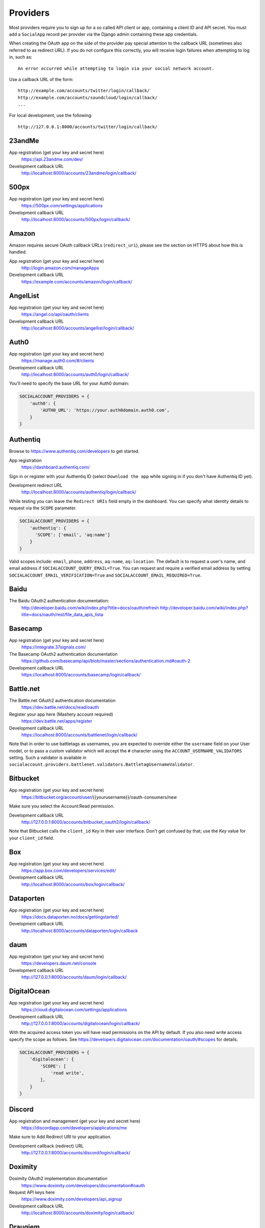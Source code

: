 Providers
=========

Most providers require you to sign up for a so called API client or app,
containing a client ID and API secret. You must add a ``SocialApp``
record per provider via the Django admin containing these app
credentials.

When creating the OAuth app on the side of the provider pay special
attention to the callback URL (sometimes also referred to as redirect
URL). If you do not configure this correctly, you will receive login
failures when attempting to log in, such as::

    An error occurred while attempting to login via your social network account.

Use a callback URL of the form::

    http://example.com/accounts/twitter/login/callback/
    http://example.com/accounts/soundcloud/login/callback/
    ...

For local development, use the following::

    http://127.0.0.1:8000/accounts/twitter/login/callback/


23andMe
-------

App registration (get your key and secret here)
    https://api.23andme.com/dev/

Development callback URL
    http://localhost:8000/accounts/23andme/login/callback/


500px
-----

App registration (get your key and secret here)
    https://500px.com/settings/applications

Development callback URL
    http://localhost:8000/accounts/500px/login/callback/


Amazon
------

Amazon requires secure OAuth callback URLs (``redirect_uri``), please
see the section on HTTPS about how this is handled.

App registration (get your key and secret here)
    http://login.amazon.com/manageApps

Development callback URL
    https://example.com/accounts/amazon/login/callback/


AngelList
---------

App registration (get your key and secret here)
    https://angel.co/api/oauth/clients

Development callback URL
    http://localhost:8000/accounts/angellist/login/callback/


Auth0
-----

App registration (get your key and secret here)
    https://manage.auth0.com/#/clients

Development callback URL
    http://localhost:8000/accounts/auth0/login/callback/


You'll need to specify the base URL for your Auth0 domain:

.. code-block:: python

    SOCIALACCOUNT_PROVIDERS = {
        'auth0': {
            'AUTH0_URL': 'https://your.auth0domain.auth0.com',
        }
    }


Authentiq
---------

Browse to https://www.authentiq.com/developers to get started.

App registration
    https://dashboard.authentiq.com/

Sign in or register with your Authentiq ID (select ``Download the app`` while signing in if you don't have Authentiq ID yet).

Development redirect URL
    http://localhost:8000/accounts/authentiq/login/callback/

While testing you can leave the ``Redirect URIs`` field empty in the dashboard. You can specify what identity details to request via the ``SCOPE`` parameter.

.. code-block:: python

    SOCIALACCOUNT_PROVIDERS = {
        'authentiq': {
          'SCOPE': ['email', 'aq:name']
        }
    }

Valid scopes include: ``email``, ``phone``, ``address``, ``aq:name``, ``aq:location``. The default is to request a user's name, and email address if ``SOCIALACCOUNT_QUERY_EMAIL=True``. You can request and require a verified email address by setting ``SOCIALACCOUNT_EMAIL_VERIFICATION=True`` and ``SOCIALACCOUNT_EMAIL_REQUIRED=True``.

Baidu
-----

The Baidu OAuth2 authentication documentation:
    http://developer.baidu.com/wiki/index.php?title=docs/oauth/refresh
    http://developer.baidu.com/wiki/index.php?title=docs/oauth/rest/file_data_apis_lista


Basecamp
--------

App registration (get your key and secret here)
    https://integrate.37signals.com/

The Basecamp OAuth2 authentication documentation
    https://github.com/basecamp/api/blob/master/sections/authentication.md#oauth-2

Development callback URL
    https://localhost:8000/accounts/basecamp/login/callback/


Battle.net
----------

The Battle.net OAuth2 authentication documentation
    https://dev.battle.net/docs/read/oauth

Register your app here (Mashery account required)
    https://dev.battle.net/apps/register

Development callback URL
    https://localhost:8000/accounts/battlenet/login/callback/

Note that in order to use battletags as usernames, you are expected to override
either the ``username`` field on your User model, or to pass a custom validator
which will accept the ``#`` character using the ``ACCOUNT_USERNAME_VALIDATORS``
setting. Such a validator is available in
``socialaccount.providers.battlenet.validators.BattletagUsernameValidator``.


Bitbucket
---------

App registration (get your key and secret here)
    https://bitbucket.org/account/user/{{yourusername}}/oauth-consumers/new

Make sure you select the Account:Read permission.

Development callback URL
    http://127.0.0.1:8000/accounts/bitbucket_oauth2/login/callback/

Note that Bitbucket calls the ``client_id`` *Key* in their user interface.
Don't get confused by that; use the *Key* value for your ``client_id`` field.


Box
---

App registration (get your key and secret here)
    https://app.box.com/developers/services/edit/

Development callback URL
    http://localhost:8000/accounts/box/login/callback/


Dataporten
----------

App registration (get your key and secret here)
    https://docs.dataporten.no/docs/gettingstarted/

Development callback URL
    http://localhost:8000/accounts/dataporten/login/callback


daum
----

App registration (get your key and secret here)
    https://developers.daum.net/console

Development callback URL
    http://127.0.0.1:8000/accounts/daum/login/callback/


DigitalOcean
------------

App registration (get your key and secret here)
    https://cloud.digitalocean.com/settings/applications

Development callback URL
    http://127.0.0.1:8000/accounts/digitalocean/login/callback/

With the acquired access token you will have read permissions on the API by
default.  If you also need write access specify the scope as follows.  See
https://developers.digitalocean.com/documentation/oauth/#scopes for details.

.. code-block:: python

    SOCIALACCOUNT_PROVIDERS = {
        'digitalocean': {
            'SCOPE': [
                'read write',
            ],
        }
    }


Discord
-------

App registration and management (get your key and secret here)
    https://discordapp.com/developers/applications/me

Make sure to Add Redirect URI to your application.

Development callback (redirect) URL
    http://127.0.0.1:8000/accounts/discord/login/callback/


Doximity
--------

Doximity OAuth2 implementation documentation
    https://www.doximity.com/developers/documentation#oauth

Request API keys here
    https://www.doximity.com/developers/api_signup

Development callback URL
    http://localhost:8000/accounts/doximity/login/callback/


Draugiem
--------

App registration (get your key and secret here)
    https://www.draugiem.lv/applications/dev/create/?type=4

Authentication documentation
    https://www.draugiem.lv/applications/dev/docs/passport/

Development callback URL
    http://localhost:8000/accounts/draugiem/login/callback/


Dropbox
-------

App registration (get your key and secret here)
    https://www.dropbox.com/developers/apps/

Development callback URL
    http://localhost:8000/accounts/dropbox/login/callback/

Note that Dropbox has deprecated version 1 of their API as of 28 June 2016. The original OAuth1 `dropbox` provider has been updated to OAuth2 and the newer URL endpoints for OAuth2 authentication and authorization.

The `dropbox_oauth2` provider is deprecated and will be removed after September 28, 2017.

Dwolla
------------

App registration (get your key and secret here)
    https://dashboard-uat.dwolla.com/applications

Development callback URL
    http://127.0.0.1:8000/accounts/dwolla/login/callback/


.. code-block:: python

    SOCIALACCOUNT_PROVIDERS = {
        'dwolla': {
            'SCOPE': [
                'Send',
                'Transactions',
                'Funding',
                'AccountInfoFull',
            ],
            'ENVIROMENT':'sandbox',
        }
    }

Dwolla
------------

App registration (get your key and secret here)
    https://dashboard-uat.dwolla.com/applications

Development callback URL
    http://127.0.0.1:8000/accounts/dwolla/login/callback/


.. code-block:: python

    SOCIALACCOUNT_PROVIDERS = {
        'dwolla': {
            'SCOPE': [
                'Send',
                'Transactions',
                'Funding',
                'AccountInfoFull',
            ],
            'ENVIROMENT':'sandbox',
        }
    }


Edmodo
------

Edmodo OAuth2 documentation
    https://developers.edmodo.com/edmodo-connect/edmodo-connect-overview-getting-started/

You can optionally specify additional permissions to use. If no ``SCOPE``
value is set, the Edmodo provider will use ``basic`` by default:

.. code-block:: python

    SOCIALACCOUNT_PROVIDERS = {
        'edmodo': {
            'SCOPE': [
                'basic',
                'read_groups',
                'read_connections',
                'read_user_email',
                'create_messages',
                'write_library_items',
            ]
        }
    }


Eve Online
----------

Register your application at ``https://developers.eveonline.com/applications/create``.
Note that if you have ``STORE_TOKENS`` enabled (the default), you will need to
set up your application to be able to request an OAuth scope. This means you
will need to set it as having "CREST Access". The least obtrusive scope is
"publicData".


Eventbrite
------------------

Log in and click your profile name in the top right navigation, then select
``Account Settings``. Choose ``App Management`` near the bottom of the left
navigation column. You can then click ``Create A New App`` on the upper left
corner.

App registration
    https://www.eventbrite.com/myaccount/apps/

Fill in the form with the following link

Development callback URL
    http://127.0.0.1:8000/accounts/eventbrite/login/callback/

for both the ``Application URL`` and ``OAuth Redirect URI``.


Evernote
--------

Register your OAuth2 application at ``https://dev.evernote.com/doc/articles/authentication.php``:

.. code-block:: python

    SOCIALACCOUNT_PROVIDERS = {
        'evernote': {
            'EVERNOTE_HOSTNAME': 'evernote.com'  # defaults to sandbox.evernote.com
        }
    }


Facebook
--------

For Facebook both OAuth2 and the Facebook Connect Javascript SDK are
supported. You can even mix the two.

An advantage of the Javascript SDK may be a more streamlined user
experience as you do not leave your site. Furthermore, you do not need
to worry about tailoring the login dialog depending on whether or not
you are using a mobile device. Yet, relying on Javascript may not be
everybody's cup of tea.

To initiate a login use:

.. code-block:: python

    {% load socialaccount %}
    {% providers_media_js %}
    <a href="{% provider_login_url "facebook" method="js_sdk" %}">Facebook Connect</a>

or:

.. code-block:: python

    {% load socialaccount %}
    <a href="{% provider_login_url "facebook" method="oauth2" %}">Facebook OAuth2</a>

The following Facebook settings are available:

.. code-block:: python

    SOCIALACCOUNT_PROVIDERS = {
        'facebook': {
            'METHOD': 'oauth2',
            'SCOPE': ['email', 'public_profile', 'user_friends'],
            'AUTH_PARAMS': {'auth_type': 'reauthenticate'},
            'INIT_PARAMS': {'cookie': True},
            'FIELDS': [
                'id',
                'email',
                'name',
                'first_name',
                'last_name',
                'verified',
                'locale',
                'timezone',
                'link',
                'gender',
                'updated_time',
            ],
            'EXCHANGE_TOKEN': True,
            'LOCALE_FUNC': 'path.to.callable',
            'VERIFIED_EMAIL': False,
            'VERSION': 'v2.5',
        }
    }

METHOD:
    Either ``js_sdk`` or ``oauth2``. The default is ``oauth2``.

SCOPE:
    By default, the ``email`` scope is required depending on whether or not
    ``SOCIALACCOUNT_QUERY_EMAIL`` is enabled.
    Apps using permissions beyond ``email``, ``public_profile`` and ``user_friends``
    require review by Facebook.
    See `Permissions with Facebook Login <https://developers.facebook.com/docs/facebook-login/permissions>`_
    for more information.

AUTH_PARAMS:
    Use ``AUTH_PARAMS`` to pass along other parameters to the ``FB.login``
    JS SDK call.

FIELDS:
    The fields to fetch from the Graph API ``/me/?fields=`` endpoint.
    For example, you could add the ``'friends'`` field in order to
    capture the user's friends that have also logged into your app using
    Facebook (requires ``'user_friends'`` scope).

EXCHANGE_TOKEN:
    The JS SDK returns a short-lived token suitable for client-side use. Set
    ``EXCHANGE_TOKEN = True`` to make a server-side request to upgrade to a
    long-lived token before storing in the ``SocialToken`` record. See
    `Expiration and Extending Tokens <https://developers.facebook.com/docs/facebook-login/access-tokens#extending>`_.

LOCALE_FUNC:
    The locale for the JS SDK is chosen based on the current active language of
    the request, taking a best guess. This can be customized using the
    ``LOCALE_FUNC`` setting, which takes either a callable or a path to a callable.
    This callable must take exactly one argument, the request, and return `a
    valid Facebook locale <http://developers.facebook.com/docs/
    internationalization/>`_ as a string, e.g. US English:

    .. code-block:: python

        SOCIALACCOUNT_PROVIDERS = {
            'facebook': {
                'LOCALE_FUNC': lambda request: 'en_US'
            }
        }

VERIFIED_EMAIL:
    It is not clear from the Facebook documentation whether or not the fact
    that the account is verified implies that the email address is verified
    as well. For example, verification could also be done by phone or credit
    card. To be on the safe side, the default is to treat email addresses
    from Facebook as unverified. But, if you feel that is too paranoid, then
    use this setting to mark them as verified. Due to lack of an official
    statement from the side of Facebook, attempts have been made to
    `reverse engineer the meaning of the verified flag <https://stackoverflow.com/questions/14280535/is-it-possible-to-check-if-an-email-is-confirmed-on-facebook>`_.
    Do know that by setting this to ``True`` you may be introducing a security
    risk.

VERSION:
    The Facebook Graph API version to use. The default is ``v2.5``.

App registration (get your key and secret here)
    A key and secret key can be obtained by
    `creating an app <https://developers.facebook.com/apps>`_.
    After registration you will need to make it available to the public.
    In order to do that your app first has to be
    `reviewed by Facebook <https://developers.facebook.com/docs/apps/review>`_.

Development callback URL
    Leave your App Domains empty and put ``http://localhost:8000`` in the
    section labeled ``Website with Facebook Login``. Note that you'll need to
    add your site's actual domain to this section once it goes live.


Firefox Accounts
----------------

The Firefox Accounts provider is currently limited to Mozilla relying services
but there is the intention, in the future, to allow third-party services to
delegate authentication. There is no committed timeline for this.

The provider is OAuth2 based. More info:
    https://developer.mozilla.org/en-US/Firefox_Accounts

Note: This is not the same as the Mozilla Persona provider below.

The following Firefox Accounts settings are available:

.. code-block:: python

    SOCIALACCOUNT_PROVIDERS = {
        'fxa': {
            'SCOPE': ['profile'],
            'OAUTH_ENDPOINT': 'https://oauth.accounts.firefox.com/v1',
            'PROFILE_ENDPOINT': 'https://profile.accounts.firefox.com/v1',
        }
    }

SCOPE:
    Requested OAuth2 scope. Default is ['profile'], which will work for
    applications on the Mozilla trusted whitelist. If your application is not
    on the whitelist, then define SCOPE to be ['profile:email', 'profile:uid'].

OAUTH_ENDPOINT:
    Explicitly set the OAuth2 endpoint. Default is the production endpoint
    "https://oauth.accounts.firefox.com/v1".

PROFILE_ENDPOINT:
    Explicitly set the profile endpoint. Default is the production endpoint
    and is "https://profile.accounts.firefox.com/v1".


Flickr
------

App registration (get your key and secret here)
    https://www.flickr.com/services/apps/create/

You can optionally specify the application permissions to use. If no ``perms``
value is set, the Flickr provider will use ``read`` by default.

.. code-block:: python

    SOCIALACCOUNT_PROVIDERS = {
        'flickr': {
            'AUTH_PARAMS': {
                'perms': 'write',
            }
        }
    }

More info:
    https://www.flickr.com/services/api/auth.oauth.html#authorization


GitHub
------

App registration (get your key and secret here)
    https://github.com/settings/applications/new

Development callback URL
    http://127.0.0.1:8000/accounts/github/login/callback/

If you want more than just read-only access to public data, specify the scope
as follows. See https://developer.github.com/v3/oauth/#scopes for details.

.. code-block:: python

    SOCIALACCOUNT_PROVIDERS = {
        'github': {
            'SCOPE': [
                'user',
                'repo',
                'read:org',
            ],
        }
    }

Enterprise Support
******************

If you use GitHub Enterprise add your server URL to your Django settings as
follows:

.. code-block:: python

    SOCIALACCOUNT_PROVIDERS = {
        'github': {
            'GITHUB_URL': 'https://your.github-server.domain',
        }
    }


GitLab
------

The GitLab provider works by default with https://gitlab.com. It allows you
to connect to your private GitLab server and use GitLab as an OAuth2
authentication provider as described in GitLab docs at
http://doc.gitlab.com/ce/integration/oauth_provider.html

The following GitLab settings are available, if unset https://gitlab.com will
be used.

GITLAB_URL:
    Override endpoint to request an authorization and access token. For your
    private GitLab server you use: ``https://your.gitlab.server.tld``

SCOPE:
    The ``read_user`` scope is required for the login procedure.

Example:

.. code-block:: python

    SOCIALACCOUNT_PROVIDERS = {
        'gitlab': {
            'GITLAB_URL': 'https://your.gitlab.server.tld',
            'SCOPE': ['read_user'],
        },
    }


Google
------

The Google provider is OAuth2 based.

More info:
    http://code.google.com/apis/accounts/docs/OAuth2.html#Registering


App registration
****************
Create a google app to obtain a key and secret through the developer console.

Google Developer Console
    https://console.developers.google.com/

After you create a project you will have to create a "Client ID" and fill in
some project details for the consent form that will be presented to the client.

Under "APIs & auth" go to "Credentials" and create a new Client ID. Probably
you will want a "Web application" Client ID. Provide your domain name or test
domain name in "Authorized JavaScript origins". Finally fill in
``http://127.0.0.1:8000/accounts/google/login/callback/`` in the
"Authorized redirect URI" field. You can fill multiple URLs, one for each test
domain. After creating the Client ID you will find all details for the Django
configuration on this page.

Users that login using the app will be presented a consent form. For this to
work additional information is required. Under "APIs & auth" go to
"Consent screen" and at least provide an email and product name.


Django configuration
********************
The app credentials are configured for your Django installation via the admin
interface. Create a new socialapp through ``/admin/socialaccount/socialapp/``.

Fill in the form as follows:

* Provider, "Google"
* Name, your pick, suggest "Google"
* Client id, is called "Client ID" by Google
* Secret key, is called "Client secret" by Google
* Key, is not needed, leave blank.

Optionally, you can specify the scope to use as follows:

.. code-block:: python

    SOCIALACCOUNT_PROVIDERS = {
        'google': {
            'SCOPE': [
                'profile',
                'email',
            ],
            'AUTH_PARAMS': {
                'access_type': 'online',
            }
        }
    }

By default, ``profile`` scope is required, and optionally ``email`` scope
depending on whether or not ``SOCIALACCOUNT_QUERY_EMAIL`` is enabled.


Instagram
---------

App registration (get your key and secret here)
    https://www.instagram.com/developer/clients/manage/

Development callback URL
    http://localhost:8000/accounts/instagram/login/callback/


Kakao
-----

App registration (get your key here)
    https://developers.kakao.com/apps

Development callback URL
    http://localhost:8000/accounts/kakao/login/callback/


Line
----

App registration (get your key and secret here)
    https://business.line.me

Development callback URL
    http://127.0.0.1:8000/accounts/line/login/callback/


LinkedIn
--------

The LinkedIn provider comes in two flavors: OAuth 1.0
(``allauth.socialaccount.providers.linkedin``) and OAuth 2.0
(``allauth.socialaccount.providers.linkedin_oauth2``).

You can specify the scope and fields to fetch as follows:

.. code-block:: python

    SOCIALACCOUNT_PROVIDERS = {
        'linkedin': {
            'SCOPE': [
                'r_emailaddress',
            ],
            'PROFILE_FIELDS': [
                'id',
                'first-name',
                'last-name',
                'email-address',
                'picture-url',
                'public-profile-url',
            ]
        }
    }

By default, ``r_emailaddress`` scope is required depending on whether or
not ``SOCIALACCOUNT_QUERY_EMAIL`` is enabled.

Note: if you are experiencing issues where it seems as if the scope has no
effect you may be using an old LinkedIn app that is not scope enabled.
Please refer to
``https://developer.linkedin.com/forum/when-will-old-apps-have-scope-parameter-enabled``
for more background information.

Furthermore, we have experienced trouble upgrading from OAuth 1.0 to OAuth 2.0
using the same app. Attempting to do so resulted in a weird error message when
fetching the access token::

    missing required parameters, includes an invalid parameter value, parameter more then once. : Unable to retrieve access token : authorization code not found

App registration (get your key and secret here)
    https://www.linkedin.com/secure/developer?newapp=

Authorized Redirect URLs (OAuth2)
*********************************
Add any you need (up to 200) consisting of:

    {``ACCOUNT_DEFAULT_HTTP_PROTOCOL``}://{hostname}{:optional_port}/{allauth_base_url}/linkedin_oauth2/login/callback/

For example when using the built-in django server and default settings:

    http://localhost:8000/accounts/linkedin_oauth2/login/callback/


Development "Accept" and "Cancel" redirect URL (OAuth 1.0a)
***********************************************************
    Leave the OAuth1 redirect URLs empty.

MailChimp (OAuth2)
------------------

MailChimp has a simple API for working with your own data and a `good library`_
already exists for this use. However, to allow other MailChimp users to use an
app you develop, the OAuth2 API allows those users to give or revoke access
without creating a key themselves.

.. _good library: https://pypi.python.org/pypi/mailchimp3

Registering a new app
*********************

Instructions for generating your own OAuth2 app can be found at
https://developer.mailchimp.com/documentation/mailchimp/guides/how-to-use-oauth2/.
It is worth reading that carefully before following the instructions below.

Login via https://login.mailchimp.com/, which will redirect you to
``https://usX.admin.mailchimp.com/`` where the prefix ``usX`` (``X`` is an
integer) is the subdomain you need to connect to. Click on your username in the
top right corner and select *Profile*. On the next page select *Extras* then
click API keys, which should lead you to:

App registration (where ``X`` is dependent on your account)
    https://usX.admin.mailchimp.com/account/oauth2/

Fill in the form with the following URL for local development:

Development callback URL
    https://127.0.0.1:8000/accounts/mailchimp/login/callback/

Testing Locally
***************

Note the requirement of **https**. If you would like to test OAuth2
authentication locally before deploying a default django project will raise
errors because development mode does not support ``https``. One means of
circumventing this is to install ``django-extensions``::

    pip install django-extensions

add it to your ``INSTALLED_APPS``

.. code-block:: python

    INSTALLED_APPS = (
        ...
        'django_extensions',
        ...
    )

and then run::

    ./manage.py runserver_plus --cert cert

which should allow you to test locally via https://127.0.0.1:8000. Some
browsers may require enabling this on localhost and not support by default and
ask for permission.


Naver
-----

App registration (get your key and secret here)
    https://developers.naver.com/appinfo

Development callback URL
    http://localhost:8000/accounts/naver/login/callback/


Odnoklassniki
-------------

App registration (get your key and secret here)
    http://apiok.ru/wiki/pages/viewpage.action?pageId=42476486

Development callback URL
    http://example.com/accounts/odnoklassniki/login/callback/


OpenID
------

The OpenID provider does not require any settings per se. However, a typical
OpenID login page presents the user with a predefined list of OpenID providers
and allows the user to input their own OpenID identity URL in case their
provider is not listed by default. The list of providers displayed by the
builtin templates can be configured as follows:

.. code-block:: python

    SOCIALACCOUNT_PROVIDERS = {
        'openid': {
            'SERVERS': [
                dict(id='yahoo',
                     name='Yahoo',
                     openid_url='http://me.yahoo.com'),
                dict(id='hyves',
                     name='Hyves',
                     openid_url='http://hyves.nl'),
                dict(id='google',
                     name='Google',
                     openid_url='https://www.google.com/accounts/o8/id'),
            ]
        }
    }

You can manually specify extra_data you want to request from server as follows::

    SOCIALACCOUNT_PROVIDERS = \
        { 'openid':
            { 'SERVERS':
                 [ dict(id='mojeid',
                      name='MojeId',
                      openid_url='https://mojeid.cz/endpoint/',
                      extra_attributes = [
                          ('phone', 'http://axschema.org/contact/phone/default', False),
                          ('birth_date', 'http://axschema.org/birthDate', False,),
                      ])]}}

Attributes are in form (id, name, required) where id is key in extra_data field of socialaccount,
name is identifier of requested attribute and required specifies whether attribute is required.

If you want to manually include login links yourself, you can use the
following template tag:

.. code-block:: python

    {% load socialaccount %}
    <a href="{% provider_login_url "openid" openid="https://www.google.com/accounts/o8/id" next="/success/url/" %}">Google</a>


ORCID
-----

The ORCID provider should work out of the box provided that you are using the
Production ORCID registry and the public API. In other settings, you will need
to define the API you are using in your site's settings, as follows:

.. code-block:: python

    SOCIALACCOUNT_PROVIDERS = {
        'orcid': {
            # Base domain of the API. Default value: 'orcid.org', for the production API
            'BASE_DOMAIN':'sandbox.orcid.org',  # for the sandbox API
            # Member API or Public API? Default: False (for the public API)
            'MEMBER_API': True,  # for the member API
        }
    }


Patreon
-------

App registration (get your key and secret here)
    https://www.patreon.com/platform/documentation/clients

Development callback URL
    http://127.0.0.1:8000/accounts/patreon/login/callback/


Paypal
------

The following Paypal settings are available:

.. code-block:: python

    SOCIALACCOUNT_PROVIDERS = {
        'paypal': {
            'SCOPE': ['openid', 'email'],
            'MODE': 'live',
        }
    }

SCOPE:
    In the Paypal developer site, you must also check the required attributes
    for your application. For a full list of scope options, see
    https://developer.paypal.com/docs/integration/direct/identity/attributes/

MODE:
    Either ``live`` or ``test``. Set to test to use the Paypal sandbox.

App registration (get your key and secret here)
    https://developer.paypal.com/webapps/developer/applications/myapps

Development callback URL
    http://example.com/accounts/paypal/login/callback


Persona
-------

Note: Mozilla Persona was shut down on November 30th 2016. See
`the announcement <https://wiki.mozilla.org/Identity/Persona_Shutdown_Guidelines_for_Reliers>`_
for details.

Mozilla Persona requires one setting, the "AUDIENCE" which needs to be the
hardcoded hostname and port of your website. See
https://developer.mozilla.org/en-US/Persona/Security_Considerations#Explicitly_specify_the_audience_parameter
for more information why this needs to be set explicitly and can't be derived
from user provided data:

.. code-block:: python

    SOCIALACCOUNT_PROVIDERS = {
        'persona': {
            'AUDIENCE': 'https://www.example.com',
        }
    }


The optional ``REQUEST_PARAMETERS`` dictionary contains parameters that are
passed as is to the ``navigator.id.request()`` method to influence the
look and feel of the Persona dialog:

.. code-block:: python

    SOCIALACCOUNT_PROVIDERS = {
        'persona': {
            'AUDIENCE': 'https://www.example.com',
            'REQUEST_PARAMETERS': {'siteName': 'Example'},
        }
    }


Pinterest
---------

The Pinterest OAuth2 documentation:

    https://developers.pinterest.com/docs/api/overview/#authentication

You can optionally specify additional permissions to use. If no ``SCOPE``
value is set, the Pinterest provider will use ``read_public`` by default.

.. code-block:: python

    SOCIALACCOUNT_PROVIDERS = {
        'pinterest': {
            'SCOPE': [
                'read_public',
                'read_relationships',
            ]
        }
    }

SCOPE:
    For a full list of scope options, see
    https://developers.pinterest.com/docs/api/overview/#scopes


Reddit
------

App registration (get your key and secret here)
    https://www.reddit.com/prefs/apps/

Development callback URL
    http://localhost:8000/accounts/reddit/login/callback/

By default, access to Reddit is temporary. You can specify the ``duration``
auth parameter to make it ``permanent``.

You can optionally specify additional permissions to use. If no ``SCOPE``
value is set, the Reddit provider will use ``identity`` by default.

In addition, you should override your user agent to comply with Reddit's API
rules, and specify something in the format
``<platform>:<app ID>:<version string> (by /u/<reddit username>)``. Otherwise,
you will risk additional rate limiting in your application.

.. code-block:: python

    SOCIALACCOUNT_PROVIDERS = {
        'reddit': {
            'AUTH_PARAMS': {'duration': 'permanent'},
            'SCOPE': ['identity', 'submit'],
            'USER_AGENT': 'django:myappid:1.0 (by /u/yourredditname)',
        }
    }


Salesforce
----------

The Salesforce provider requires you to set the login VIP as the provider
model's 'key' (in addition to client id and secret). Production environments
use https://login.salesforce.com/. Sandboxes use https://test.salesforce.com/.

HTTPS is required for the callback.

Development callback URL
    https://localhost:8000/accounts/salesforce/login/callback/

Salesforce OAuth2 documentation
    https://developer.salesforce.com/page/Digging_Deeper_into_OAuth_2.0_on_Force.com

To Use:

- Include allauth.socialaccount.providers.salesforce in INSTALLED_APPS
- In a new Salesforce Developer Org, create a Connected App 
  with OAuth (minimum scope id, openid), and a callback URL
- Create a Social application in Django admin, with client id, 
  client key, and login_url (in "key" field)


Shopify
-------

The Shopify provider requires a ``shop`` parameter to login. For
example, for a shop ``petstore.myshopify.com``, use this::

    /accounts/shopify/login/?shop=petstore

You can create login URLs like these as follows:

.. code-block:: python

    {% provider_login_url "shopify" shop="petstore" %}

For setting up authentication in your app, use this url as your ``App URL``
(if your server runs at localhost:8000)::

    http://localhost:8000/accounts/shopify/login/

And set ``Redirection URL`` to::

    http://localhost:8000/accounts/shopify/login/callback/

**Embedded Apps**

If your Shopify app is embedded you will want to tell allauth to do the required JS (rather than server) redirect.::

    SOCIALACCOUNT_PROVIDERS = {
        'shopify': {
            'IS_EMBEDDED': True,
        }
    }

Note that there is more an embedded app creator must do in order to have a page work as an iFrame within
Shopify (building the x_frame_exempt landing page, handing session expiration, etc...).
However that functionality is outside the scope of django-allauth.

**Online/per-user access mode**
Shopify has two access modes, offline (the default) and online/per-user. Enabling 'online' access will
cause all-auth to tie the logged in Shopify user to the all-auth account (rather than the shop as a whole).::

    SOCIALACCOUNT_PROVIDERS = {
        'shopify': {
            'AUTH_PARAMS': {'grant_options[]': 'per-user'},
        }
    }


Slack
-----

App registration (get your key and secret here)
    https://api.slack.com/apps/new

Development callback URL
    http://example.com/accounts/slack/login/callback/

API documentation
    https://api.slack.com/docs/sign-in-with-slack


SoundCloud
----------

SoundCloud allows you to choose between OAuth1 and OAuth2. Choose the latter.

App registration (get your key and secret here)
    http://soundcloud.com/you/apps/new

Development callback URL
    http://example.com/accounts/soundcloud/login/callback/


Stack Exchange
--------------

Register your OAuth2 app over at ``http://stackapps.com/apps/oauth/register``.
Do not enable "Client Side Flow". For local development you can simply use
"localhost" for the OAuth domain.

As for all providers, provider specific data is stored in
``SocialAccount.extra_data``. For Stack Exchange we need to choose what data to
store there by choosing the Stack Exchange site (e.g. Stack Overflow, or
Server Fault). This can be controlled by means of the ``SITE`` setting:

.. code-block:: python

    SOCIALACCOUNT_PROVIDERS = {
        'stackexchange': {
            'SITE': 'stackoverflow',
        }
    }


Stripe
------

You can register your OAuth2 app via the admin interface
    http://example.com/accounts/stripe/login/callback/

See more in documentation
    https://stripe.com/docs/connect/standalone-accounts


Twitch
------

App registration (get your key and secret here)
    http://www.twitch.tv/kraken/oauth2/clients/new


Twitter
-------

You will need to create a Twitter app and configure the Twitter provider for
your Django application via the admin interface.

App registration
****************

To register an app on Twitter you will need a Twitter account. With an account, you
can create a new app via::

    https://apps.twitter.com/app/new

In the app creation form fill in the development callback URL::

    http://127.0.0.1:8000/accounts/twitter/login/callback/

Twitter won't allow using http://localhost:8000.

For production use a callback URL such as::

   http://{{yourdomain}}.com/accounts/twitter/login/callback/

To allow users to login without authorizing each session, select "Allow this
application to be used to Sign in with Twitter" under the application's
"Settings" tab.

App database configuration through admin
****************************************

The second part of setting up the Twitter provider requires you to configure
your Django application. Configuration is done by creating a Socialapp object
in the admin. Add a social app on the admin page::

    /admin/socialaccount/socialapp/

Use the twitter keys tab of your application to fill in the form. It's located::

    https://apps.twitter.com/app/{{yourappid}}/keys

The configuration is as follows:

* Provider, "Twitter"
* Name, your pick, suggest "Twitter"
* Client id, is called "Consumer Key (API Key)" on Twitter
* Secret key, is called "Consumer Secret (API Secret)" on Twitter
* Key, is not needed, leave blank


Untappd
-------

App registration
****************

    https://untappd.com/api/register?register=new

In the app creation form fill in the development callback URL, e.g.::

    http://127.0.0.1:8000/accounts/untappd/login/callback/

For production, make it your production host, e.g.::

   http://yoursite.com/accounts/untappd/login/callback/

SocialApp configuration
***********************

The configuration values come from your API dashboard on Untappd:

    https://untappd.com/api/dashboard

* Provider: "Untappd"
* Name: "Untappd"
* Client id: "Client ID" from Untappd
* Secret key: "Client Secret" from Untappd
* Sites: choose your site


Vimeo
-----

App registration (get your key and secret here)
    https://developer.vimeo.com/apps

Development callback URL
    http://localhost:8000


VK
--

App registration
    https://vk.com/editapp?act=create

Development callback URL ("Site address")
    http://localhost


Windows Live
------------

The Windows Live provider currently does not use any settings in
``SOCIALACCOUNT_PROVIDERS``.

App registration (get your key and secret here)
    https://apps.dev.microsoft.com/#/appList

Development callback URL
    http://localhost:8000/accounts/windowslive/login/callback/

Microsoft calls the "client_id" an "Application Id" and it is a UUID. Also,
the "client_secret" is not created by default, you must edit the application
after it is created, then click "Generate New Password" to create it.


Weibo
-----

Register your OAuth2 app over at ``http://open.weibo.com/apps``. Unfortunately,
Weibo does not allow for specifying a port number in the authorization
callback URL. So for development purposes you have to use a callback url of
the form ``http://127.0.0.1/accounts/weibo/login/callback/`` and run
``runserver 127.0.0.1:80``.


Weixin
------

The Weixin OAuth2 documentation:

    https://open.weixin.qq.com/cgi-bin/showdocument?action=dir_list&t=resource/res_list&verify=1&id=open1419316505&token=&lang=zh_CN

Weixin supports two kinds of oauth2 authorization, one for open platform and
one for media platform, AUTHORIZE_URL is the only difference between them, you
can specify ``AUTHORIZE_URL`` in setting, If no ``AUTHORIZE_URL`` value is set
will support open platform by default, which value is
``https://open.weixin.qq.com/connect/qrconnect``.

You can optionally specify additional scope to use. If no ``SCOPE`` value
is set, will use ``snsapi_login`` by default.

.. code-block:: python

    SOCIALACCOUNT_PROVIDERS = {
        'weixin': {
            'AUTHORIZE_URL': 'https://open.weixin.qq.com/connect/oauth2/authorize',  # for media platform
        }
    }


Xing
----

App registration (get your key and secret here)
    https://dev.xing.com/applications

Development callback URL
    http://localhost:8000
